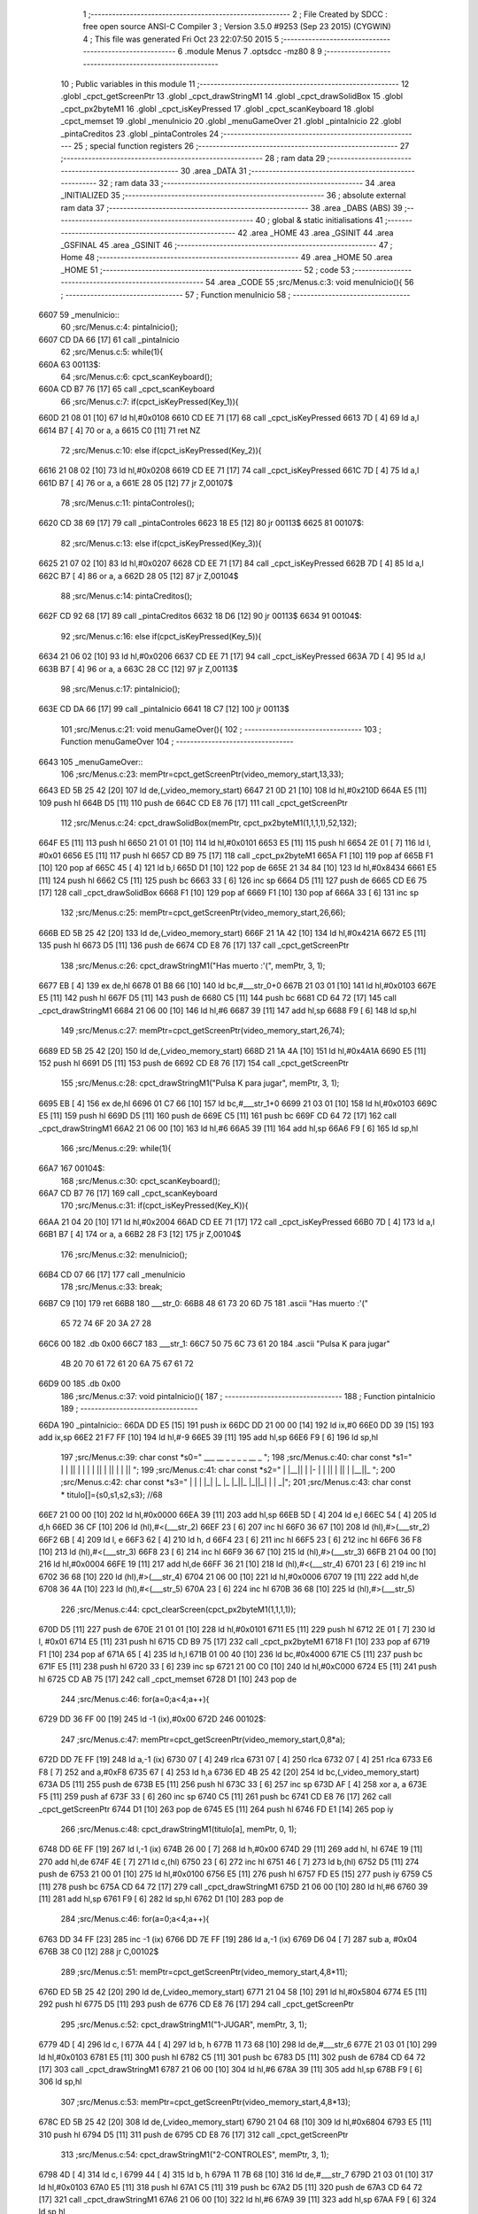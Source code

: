                               1 ;--------------------------------------------------------
                              2 ; File Created by SDCC : free open source ANSI-C Compiler
                              3 ; Version 3.5.0 #9253 (Sep 23 2015) (CYGWIN)
                              4 ; This file was generated Fri Oct 23 22:07:50 2015
                              5 ;--------------------------------------------------------
                              6 	.module Menus
                              7 	.optsdcc -mz80
                              8 	
                              9 ;--------------------------------------------------------
                             10 ; Public variables in this module
                             11 ;--------------------------------------------------------
                             12 	.globl _cpct_getScreenPtr
                             13 	.globl _cpct_drawStringM1
                             14 	.globl _cpct_drawSolidBox
                             15 	.globl _cpct_px2byteM1
                             16 	.globl _cpct_isKeyPressed
                             17 	.globl _cpct_scanKeyboard
                             18 	.globl _cpct_memset
                             19 	.globl _menuInicio
                             20 	.globl _menuGameOver
                             21 	.globl _pintaInicio
                             22 	.globl _pintaCreditos
                             23 	.globl _pintaControles
                             24 ;--------------------------------------------------------
                             25 ; special function registers
                             26 ;--------------------------------------------------------
                             27 ;--------------------------------------------------------
                             28 ; ram data
                             29 ;--------------------------------------------------------
                             30 	.area _DATA
                             31 ;--------------------------------------------------------
                             32 ; ram data
                             33 ;--------------------------------------------------------
                             34 	.area _INITIALIZED
                             35 ;--------------------------------------------------------
                             36 ; absolute external ram data
                             37 ;--------------------------------------------------------
                             38 	.area _DABS (ABS)
                             39 ;--------------------------------------------------------
                             40 ; global & static initialisations
                             41 ;--------------------------------------------------------
                             42 	.area _HOME
                             43 	.area _GSINIT
                             44 	.area _GSFINAL
                             45 	.area _GSINIT
                             46 ;--------------------------------------------------------
                             47 ; Home
                             48 ;--------------------------------------------------------
                             49 	.area _HOME
                             50 	.area _HOME
                             51 ;--------------------------------------------------------
                             52 ; code
                             53 ;--------------------------------------------------------
                             54 	.area _CODE
                             55 ;src/Menus.c:3: void menuInicio(){
                             56 ;	---------------------------------
                             57 ; Function menuInicio
                             58 ; ---------------------------------
   6607                      59 _menuInicio::
                             60 ;src/Menus.c:4: pintaInicio();
   6607 CD DA 66      [17]   61 	call	_pintaInicio
                             62 ;src/Menus.c:5: while(1){
   660A                      63 00113$:
                             64 ;src/Menus.c:6: cpct_scanKeyboard();
   660A CD B7 76      [17]   65 	call	_cpct_scanKeyboard
                             66 ;src/Menus.c:7: if(cpct_isKeyPressed(Key_1)){
   660D 21 08 01      [10]   67 	ld	hl,#0x0108
   6610 CD EE 71      [17]   68 	call	_cpct_isKeyPressed
   6613 7D            [ 4]   69 	ld	a,l
   6614 B7            [ 4]   70 	or	a, a
   6615 C0            [11]   71 	ret	NZ
                             72 ;src/Menus.c:10: else if(cpct_isKeyPressed(Key_2)){
   6616 21 08 02      [10]   73 	ld	hl,#0x0208
   6619 CD EE 71      [17]   74 	call	_cpct_isKeyPressed
   661C 7D            [ 4]   75 	ld	a,l
   661D B7            [ 4]   76 	or	a, a
   661E 28 05         [12]   77 	jr	Z,00107$
                             78 ;src/Menus.c:11: pintaControles();
   6620 CD 38 69      [17]   79 	call	_pintaControles
   6623 18 E5         [12]   80 	jr	00113$
   6625                      81 00107$:
                             82 ;src/Menus.c:13: else if(cpct_isKeyPressed(Key_3)){
   6625 21 07 02      [10]   83 	ld	hl,#0x0207
   6628 CD EE 71      [17]   84 	call	_cpct_isKeyPressed
   662B 7D            [ 4]   85 	ld	a,l
   662C B7            [ 4]   86 	or	a, a
   662D 28 05         [12]   87 	jr	Z,00104$
                             88 ;src/Menus.c:14: pintaCreditos();
   662F CD 92 68      [17]   89 	call	_pintaCreditos
   6632 18 D6         [12]   90 	jr	00113$
   6634                      91 00104$:
                             92 ;src/Menus.c:16: else if(cpct_isKeyPressed(Key_5)){
   6634 21 06 02      [10]   93 	ld	hl,#0x0206
   6637 CD EE 71      [17]   94 	call	_cpct_isKeyPressed
   663A 7D            [ 4]   95 	ld	a,l
   663B B7            [ 4]   96 	or	a, a
   663C 28 CC         [12]   97 	jr	Z,00113$
                             98 ;src/Menus.c:17: pintaInicio();
   663E CD DA 66      [17]   99 	call	_pintaInicio
   6641 18 C7         [12]  100 	jr	00113$
                            101 ;src/Menus.c:21: void menuGameOver(){
                            102 ;	---------------------------------
                            103 ; Function menuGameOver
                            104 ; ---------------------------------
   6643                     105 _menuGameOver::
                            106 ;src/Menus.c:23: memPtr=cpct_getScreenPtr(video_memory_start,13,33);
   6643 ED 5B 25 42   [20]  107 	ld	de,(_video_memory_start)
   6647 21 0D 21      [10]  108 	ld	hl,#0x210D
   664A E5            [11]  109 	push	hl
   664B D5            [11]  110 	push	de
   664C CD E8 76      [17]  111 	call	_cpct_getScreenPtr
                            112 ;src/Menus.c:24: cpct_drawSolidBox(memPtr, cpct_px2byteM1(1,1,1,1),52,132);
   664F E5            [11]  113 	push	hl
   6650 21 01 01      [10]  114 	ld	hl,#0x0101
   6653 E5            [11]  115 	push	hl
   6654 2E 01         [ 7]  116 	ld	l, #0x01
   6656 E5            [11]  117 	push	hl
   6657 CD B9 75      [17]  118 	call	_cpct_px2byteM1
   665A F1            [10]  119 	pop	af
   665B F1            [10]  120 	pop	af
   665C 45            [ 4]  121 	ld	b,l
   665D D1            [10]  122 	pop	de
   665E 21 34 84      [10]  123 	ld	hl,#0x8434
   6661 E5            [11]  124 	push	hl
   6662 C5            [11]  125 	push	bc
   6663 33            [ 6]  126 	inc	sp
   6664 D5            [11]  127 	push	de
   6665 CD E6 75      [17]  128 	call	_cpct_drawSolidBox
   6668 F1            [10]  129 	pop	af
   6669 F1            [10]  130 	pop	af
   666A 33            [ 6]  131 	inc	sp
                            132 ;src/Menus.c:25: memPtr=cpct_getScreenPtr(video_memory_start,26,66);
   666B ED 5B 25 42   [20]  133 	ld	de,(_video_memory_start)
   666F 21 1A 42      [10]  134 	ld	hl,#0x421A
   6672 E5            [11]  135 	push	hl
   6673 D5            [11]  136 	push	de
   6674 CD E8 76      [17]  137 	call	_cpct_getScreenPtr
                            138 ;src/Menus.c:26: cpct_drawStringM1("Has muerto :'(", memPtr, 3, 1);
   6677 EB            [ 4]  139 	ex	de,hl
   6678 01 B8 66      [10]  140 	ld	bc,#___str_0+0
   667B 21 03 01      [10]  141 	ld	hl,#0x0103
   667E E5            [11]  142 	push	hl
   667F D5            [11]  143 	push	de
   6680 C5            [11]  144 	push	bc
   6681 CD 64 72      [17]  145 	call	_cpct_drawStringM1
   6684 21 06 00      [10]  146 	ld	hl,#6
   6687 39            [11]  147 	add	hl,sp
   6688 F9            [ 6]  148 	ld	sp,hl
                            149 ;src/Menus.c:27: memPtr=cpct_getScreenPtr(video_memory_start,26,74);
   6689 ED 5B 25 42   [20]  150 	ld	de,(_video_memory_start)
   668D 21 1A 4A      [10]  151 	ld	hl,#0x4A1A
   6690 E5            [11]  152 	push	hl
   6691 D5            [11]  153 	push	de
   6692 CD E8 76      [17]  154 	call	_cpct_getScreenPtr
                            155 ;src/Menus.c:28: cpct_drawStringM1("Pulsa K para jugar", memPtr, 3, 1);
   6695 EB            [ 4]  156 	ex	de,hl
   6696 01 C7 66      [10]  157 	ld	bc,#___str_1+0
   6699 21 03 01      [10]  158 	ld	hl,#0x0103
   669C E5            [11]  159 	push	hl
   669D D5            [11]  160 	push	de
   669E C5            [11]  161 	push	bc
   669F CD 64 72      [17]  162 	call	_cpct_drawStringM1
   66A2 21 06 00      [10]  163 	ld	hl,#6
   66A5 39            [11]  164 	add	hl,sp
   66A6 F9            [ 6]  165 	ld	sp,hl
                            166 ;src/Menus.c:29: while(1){
   66A7                     167 00104$:
                            168 ;src/Menus.c:30: cpct_scanKeyboard();
   66A7 CD B7 76      [17]  169 	call	_cpct_scanKeyboard
                            170 ;src/Menus.c:31: if(cpct_isKeyPressed(Key_K)){
   66AA 21 04 20      [10]  171 	ld	hl,#0x2004
   66AD CD EE 71      [17]  172 	call	_cpct_isKeyPressed
   66B0 7D            [ 4]  173 	ld	a,l
   66B1 B7            [ 4]  174 	or	a, a
   66B2 28 F3         [12]  175 	jr	Z,00104$
                            176 ;src/Menus.c:32: menuInicio();
   66B4 CD 07 66      [17]  177 	call	_menuInicio
                            178 ;src/Menus.c:33: break;
   66B7 C9            [10]  179 	ret
   66B8                     180 ___str_0:
   66B8 48 61 73 20 6D 75   181 	.ascii "Has muerto :'("
        65 72 74 6F 20 3A
        27 28
   66C6 00                  182 	.db 0x00
   66C7                     183 ___str_1:
   66C7 50 75 6C 73 61 20   184 	.ascii "Pulsa K para jugar"
        4B 20 70 61 72 61
        20 6A 75 67 61 72
   66D9 00                  185 	.db 0x00
                            186 ;src/Menus.c:37: void pintaInicio(){
                            187 ;	---------------------------------
                            188 ; Function pintaInicio
                            189 ; ---------------------------------
   66DA                     190 _pintaInicio::
   66DA DD E5         [15]  191 	push	ix
   66DC DD 21 00 00   [14]  192 	ld	ix,#0
   66E0 DD 39         [15]  193 	add	ix,sp
   66E2 21 F7 FF      [10]  194 	ld	hl,#-9
   66E5 39            [11]  195 	add	hl,sp
   66E6 F9            [ 6]  196 	ld	sp,hl
                            197 ;src/Menus.c:39: char const *s0=" ___ __      _    _  _     _      __  _ ";
                            198 ;src/Menus.c:40: char const *s1="  | |  || | |    |  | ||  | || | |  ||  ";
                            199 ;src/Menus.c:41: char const *s2="  | |__|| | |-   |  | ||  | || | |__||_ ";
                            200 ;src/Menus.c:42: char const *s3="  | | | |_| |_   |_ |_||_ |_||_| | |  _|";
                            201 ;src/Menus.c:43: char const * titulo[]={s0,s1,s2,s3};   //68
   66E7 21 00 00      [10]  202 	ld	hl,#0x0000
   66EA 39            [11]  203 	add	hl,sp
   66EB 5D            [ 4]  204 	ld	e,l
   66EC 54            [ 4]  205 	ld	d,h
   66ED 36 CF         [10]  206 	ld	(hl),#<(___str_2)
   66EF 23            [ 6]  207 	inc	hl
   66F0 36 67         [10]  208 	ld	(hl),#>(___str_2)
   66F2 6B            [ 4]  209 	ld	l, e
   66F3 62            [ 4]  210 	ld	h, d
   66F4 23            [ 6]  211 	inc	hl
   66F5 23            [ 6]  212 	inc	hl
   66F6 36 F8         [10]  213 	ld	(hl),#<(___str_3)
   66F8 23            [ 6]  214 	inc	hl
   66F9 36 67         [10]  215 	ld	(hl),#>(___str_3)
   66FB 21 04 00      [10]  216 	ld	hl,#0x0004
   66FE 19            [11]  217 	add	hl,de
   66FF 36 21         [10]  218 	ld	(hl),#<(___str_4)
   6701 23            [ 6]  219 	inc	hl
   6702 36 68         [10]  220 	ld	(hl),#>(___str_4)
   6704 21 06 00      [10]  221 	ld	hl,#0x0006
   6707 19            [11]  222 	add	hl,de
   6708 36 4A         [10]  223 	ld	(hl),#<(___str_5)
   670A 23            [ 6]  224 	inc	hl
   670B 36 68         [10]  225 	ld	(hl),#>(___str_5)
                            226 ;src/Menus.c:44: cpct_clearScreen(cpct_px2byteM1(1,1,1,1));
   670D D5            [11]  227 	push	de
   670E 21 01 01      [10]  228 	ld	hl,#0x0101
   6711 E5            [11]  229 	push	hl
   6712 2E 01         [ 7]  230 	ld	l, #0x01
   6714 E5            [11]  231 	push	hl
   6715 CD B9 75      [17]  232 	call	_cpct_px2byteM1
   6718 F1            [10]  233 	pop	af
   6719 F1            [10]  234 	pop	af
   671A 65            [ 4]  235 	ld	h,l
   671B 01 00 40      [10]  236 	ld	bc,#0x4000
   671E C5            [11]  237 	push	bc
   671F E5            [11]  238 	push	hl
   6720 33            [ 6]  239 	inc	sp
   6721 21 00 C0      [10]  240 	ld	hl,#0xC000
   6724 E5            [11]  241 	push	hl
   6725 CD AB 75      [17]  242 	call	_cpct_memset
   6728 D1            [10]  243 	pop	de
                            244 ;src/Menus.c:46: for(a=0;a<4;a++){
   6729 DD 36 FF 00   [19]  245 	ld	-1 (ix),#0x00
   672D                     246 00102$:
                            247 ;src/Menus.c:47: memPtr=cpct_getScreenPtr(video_memory_start,0,8*a);
   672D DD 7E FF      [19]  248 	ld	a,-1 (ix)
   6730 07            [ 4]  249 	rlca
   6731 07            [ 4]  250 	rlca
   6732 07            [ 4]  251 	rlca
   6733 E6 F8         [ 7]  252 	and	a,#0xF8
   6735 67            [ 4]  253 	ld	h,a
   6736 ED 4B 25 42   [20]  254 	ld	bc,(_video_memory_start)
   673A D5            [11]  255 	push	de
   673B E5            [11]  256 	push	hl
   673C 33            [ 6]  257 	inc	sp
   673D AF            [ 4]  258 	xor	a, a
   673E F5            [11]  259 	push	af
   673F 33            [ 6]  260 	inc	sp
   6740 C5            [11]  261 	push	bc
   6741 CD E8 76      [17]  262 	call	_cpct_getScreenPtr
   6744 D1            [10]  263 	pop	de
   6745 E5            [11]  264 	push	hl
   6746 FD E1         [14]  265 	pop	iy
                            266 ;src/Menus.c:48: cpct_drawStringM1(titulo[a], memPtr, 0, 1);
   6748 DD 6E FF      [19]  267 	ld	l,-1 (ix)
   674B 26 00         [ 7]  268 	ld	h,#0x00
   674D 29            [11]  269 	add	hl, hl
   674E 19            [11]  270 	add	hl,de
   674F 4E            [ 7]  271 	ld	c,(hl)
   6750 23            [ 6]  272 	inc	hl
   6751 46            [ 7]  273 	ld	b,(hl)
   6752 D5            [11]  274 	push	de
   6753 21 00 01      [10]  275 	ld	hl,#0x0100
   6756 E5            [11]  276 	push	hl
   6757 FD E5         [15]  277 	push	iy
   6759 C5            [11]  278 	push	bc
   675A CD 64 72      [17]  279 	call	_cpct_drawStringM1
   675D 21 06 00      [10]  280 	ld	hl,#6
   6760 39            [11]  281 	add	hl,sp
   6761 F9            [ 6]  282 	ld	sp,hl
   6762 D1            [10]  283 	pop	de
                            284 ;src/Menus.c:46: for(a=0;a<4;a++){
   6763 DD 34 FF      [23]  285 	inc	-1 (ix)
   6766 DD 7E FF      [19]  286 	ld	a,-1 (ix)
   6769 D6 04         [ 7]  287 	sub	a, #0x04
   676B 38 C0         [12]  288 	jr	C,00102$
                            289 ;src/Menus.c:51: memPtr=cpct_getScreenPtr(video_memory_start,4,8*11);
   676D ED 5B 25 42   [20]  290 	ld	de,(_video_memory_start)
   6771 21 04 58      [10]  291 	ld	hl,#0x5804
   6774 E5            [11]  292 	push	hl
   6775 D5            [11]  293 	push	de
   6776 CD E8 76      [17]  294 	call	_cpct_getScreenPtr
                            295 ;src/Menus.c:52: cpct_drawStringM1("1-JUGAR", memPtr, 3, 1);
   6779 4D            [ 4]  296 	ld	c, l
   677A 44            [ 4]  297 	ld	b, h
   677B 11 73 68      [10]  298 	ld	de,#___str_6
   677E 21 03 01      [10]  299 	ld	hl,#0x0103
   6781 E5            [11]  300 	push	hl
   6782 C5            [11]  301 	push	bc
   6783 D5            [11]  302 	push	de
   6784 CD 64 72      [17]  303 	call	_cpct_drawStringM1
   6787 21 06 00      [10]  304 	ld	hl,#6
   678A 39            [11]  305 	add	hl,sp
   678B F9            [ 6]  306 	ld	sp,hl
                            307 ;src/Menus.c:53: memPtr=cpct_getScreenPtr(video_memory_start,4,8*13);
   678C ED 5B 25 42   [20]  308 	ld	de,(_video_memory_start)
   6790 21 04 68      [10]  309 	ld	hl,#0x6804
   6793 E5            [11]  310 	push	hl
   6794 D5            [11]  311 	push	de
   6795 CD E8 76      [17]  312 	call	_cpct_getScreenPtr
                            313 ;src/Menus.c:54: cpct_drawStringM1("2-CONTROLES", memPtr, 3, 1);
   6798 4D            [ 4]  314 	ld	c, l
   6799 44            [ 4]  315 	ld	b, h
   679A 11 7B 68      [10]  316 	ld	de,#___str_7
   679D 21 03 01      [10]  317 	ld	hl,#0x0103
   67A0 E5            [11]  318 	push	hl
   67A1 C5            [11]  319 	push	bc
   67A2 D5            [11]  320 	push	de
   67A3 CD 64 72      [17]  321 	call	_cpct_drawStringM1
   67A6 21 06 00      [10]  322 	ld	hl,#6
   67A9 39            [11]  323 	add	hl,sp
   67AA F9            [ 6]  324 	ld	sp,hl
                            325 ;src/Menus.c:55: memPtr=cpct_getScreenPtr(video_memory_start,4,8*15);
   67AB ED 5B 25 42   [20]  326 	ld	de,(_video_memory_start)
   67AF 21 04 78      [10]  327 	ld	hl,#0x7804
   67B2 E5            [11]  328 	push	hl
   67B3 D5            [11]  329 	push	de
   67B4 CD E8 76      [17]  330 	call	_cpct_getScreenPtr
                            331 ;src/Menus.c:56: cpct_drawStringM1("3-CREDITOS", memPtr, 3, 1);
   67B7 4D            [ 4]  332 	ld	c, l
   67B8 44            [ 4]  333 	ld	b, h
   67B9 11 87 68      [10]  334 	ld	de,#___str_8
   67BC 21 03 01      [10]  335 	ld	hl,#0x0103
   67BF E5            [11]  336 	push	hl
   67C0 C5            [11]  337 	push	bc
   67C1 D5            [11]  338 	push	de
   67C2 CD 64 72      [17]  339 	call	_cpct_drawStringM1
   67C5 21 06 00      [10]  340 	ld	hl,#6
   67C8 39            [11]  341 	add	hl,sp
   67C9 F9            [ 6]  342 	ld	sp,hl
   67CA DD F9         [10]  343 	ld	sp, ix
   67CC DD E1         [14]  344 	pop	ix
   67CE C9            [10]  345 	ret
   67CF                     346 ___str_2:
   67CF 20 5F 5F 5F 20 5F   347 	.ascii " ___ __      _    _  _     _      __  _ "
        5F 20 20 20 20 20
        20 5F 20 20 20 20
        5F 20 20 5F 20 20
        20 20 20 5F 20 20
        20 20 20 20 5F 5F
        20 20 5F 20
   67F7 00                  348 	.db 0x00
   67F8                     349 ___str_3:
   67F8 20 20 7C 20 7C 20   350 	.ascii "  | |  || | |    |  | ||  | || | |  ||  "
        20 7C 7C 20 7C 20
        7C 20 20 20 20 7C
        20 20 7C 20 7C 7C
        20 20 7C 20 7C 7C
        20 7C 20 7C 20 20
        7C 7C 20 20
   6820 00                  351 	.db 0x00
   6821                     352 ___str_4:
   6821 20 20 7C 20 7C 5F   353 	.ascii "  | |__|| | |-   |  | ||  | || | |__||_ "
        5F 7C 7C 20 7C 20
        7C 2D 20 20 20 7C
        20 20 7C 20 7C 7C
        20 20 7C 20 7C 7C
        20 7C 20 7C 5F 5F
        7C 7C 5F 20
   6849 00                  354 	.db 0x00
   684A                     355 ___str_5:
   684A 20 20 7C 20 7C 20   356 	.ascii "  | | | |_| |_   |_ |_||_ |_||_| | |  _|"
        7C 20 7C 5F 7C 20
        7C 5F 20 20 20 7C
        5F 20 7C 5F 7C 7C
        5F 20 7C 5F 7C 7C
        5F 7C 20 7C 20 7C
        20 20 5F 7C
   6872 00                  357 	.db 0x00
   6873                     358 ___str_6:
   6873 31 2D 4A 55 47 41   359 	.ascii "1-JUGAR"
        52
   687A 00                  360 	.db 0x00
   687B                     361 ___str_7:
   687B 32 2D 43 4F 4E 54   362 	.ascii "2-CONTROLES"
        52 4F 4C 45 53
   6886 00                  363 	.db 0x00
   6887                     364 ___str_8:
   6887 33 2D 43 52 45 44   365 	.ascii "3-CREDITOS"
        49 54 4F 53
   6891 00                  366 	.db 0x00
                            367 ;src/Menus.c:58: void pintaCreditos(){
                            368 ;	---------------------------------
                            369 ; Function pintaCreditos
                            370 ; ---------------------------------
   6892                     371 _pintaCreditos::
                            372 ;src/Menus.c:60: memPtr=cpct_getScreenPtr(video_memory_start,4,8*11);
   6892 ED 5B 25 42   [20]  373 	ld	de,(_video_memory_start)
   6896 21 04 58      [10]  374 	ld	hl,#0x5804
   6899 E5            [11]  375 	push	hl
   689A D5            [11]  376 	push	de
   689B CD E8 76      [17]  377 	call	_cpct_getScreenPtr
                            378 ;src/Menus.c:61: cpct_drawSolidBox(memPtr, cpct_px2byteM1(1,1,1,1), 22, 7*7);
   689E E5            [11]  379 	push	hl
   689F 21 01 01      [10]  380 	ld	hl,#0x0101
   68A2 E5            [11]  381 	push	hl
   68A3 2E 01         [ 7]  382 	ld	l, #0x01
   68A5 E5            [11]  383 	push	hl
   68A6 CD B9 75      [17]  384 	call	_cpct_px2byteM1
   68A9 F1            [10]  385 	pop	af
   68AA F1            [10]  386 	pop	af
   68AB 55            [ 4]  387 	ld	d,l
   68AC C1            [10]  388 	pop	bc
   68AD C5            [11]  389 	push	bc
   68AE 21 16 31      [10]  390 	ld	hl,#0x3116
   68B1 E5            [11]  391 	push	hl
   68B2 D5            [11]  392 	push	de
   68B3 33            [ 6]  393 	inc	sp
   68B4 C5            [11]  394 	push	bc
   68B5 CD E6 75      [17]  395 	call	_cpct_drawSolidBox
   68B8 F1            [10]  396 	pop	af
   68B9 F1            [10]  397 	pop	af
   68BA 33            [ 6]  398 	inc	sp
   68BB C1            [10]  399 	pop	bc
                            400 ;src/Menus.c:62: cpct_drawStringM1("Creado por Alex Verdu y Manuel Gomez", memPtr, 3, 1);
   68BC 11 ED 68      [10]  401 	ld	de,#___str_9
   68BF 21 03 01      [10]  402 	ld	hl,#0x0103
   68C2 E5            [11]  403 	push	hl
   68C3 C5            [11]  404 	push	bc
   68C4 D5            [11]  405 	push	de
   68C5 CD 64 72      [17]  406 	call	_cpct_drawStringM1
   68C8 21 06 00      [10]  407 	ld	hl,#6
   68CB 39            [11]  408 	add	hl,sp
   68CC F9            [ 6]  409 	ld	sp,hl
                            410 ;src/Menus.c:63: memPtr=cpct_getScreenPtr(video_memory_start,4,120);
   68CD ED 5B 25 42   [20]  411 	ld	de,(_video_memory_start)
   68D1 21 04 78      [10]  412 	ld	hl,#0x7804
   68D4 E5            [11]  413 	push	hl
   68D5 D5            [11]  414 	push	de
   68D6 CD E8 76      [17]  415 	call	_cpct_getScreenPtr
                            416 ;src/Menus.c:64: cpct_drawStringM1("Pulsa 5 para volver al menu principal", memPtr, 3, 1);
   68D9 4D            [ 4]  417 	ld	c, l
   68DA 44            [ 4]  418 	ld	b, h
   68DB 11 12 69      [10]  419 	ld	de,#___str_10
   68DE 21 03 01      [10]  420 	ld	hl,#0x0103
   68E1 E5            [11]  421 	push	hl
   68E2 C5            [11]  422 	push	bc
   68E3 D5            [11]  423 	push	de
   68E4 CD 64 72      [17]  424 	call	_cpct_drawStringM1
   68E7 21 06 00      [10]  425 	ld	hl,#6
   68EA 39            [11]  426 	add	hl,sp
   68EB F9            [ 6]  427 	ld	sp,hl
   68EC C9            [10]  428 	ret
   68ED                     429 ___str_9:
   68ED 43 72 65 61 64 6F   430 	.ascii "Creado por Alex Verdu y Manuel Gomez"
        20 70 6F 72 20 41
        6C 65 78 20 56 65
        72 64 75 20 79 20
        4D 61 6E 75 65 6C
        20 47 6F 6D 65 7A
   6911 00                  431 	.db 0x00
   6912                     432 ___str_10:
   6912 50 75 6C 73 61 20   433 	.ascii "Pulsa 5 para volver al menu principal"
        35 20 70 61 72 61
        20 76 6F 6C 76 65
        72 20 61 6C 20 6D
        65 6E 75 20 70 72
        69 6E 63 69 70 61
        6C
   6937 00                  434 	.db 0x00
                            435 ;src/Menus.c:66: void pintaControles(){
                            436 ;	---------------------------------
                            437 ; Function pintaControles
                            438 ; ---------------------------------
   6938                     439 _pintaControles::
                            440 ;src/Menus.c:68: memPtr=cpct_getScreenPtr(video_memory_start,4,8*11);
   6938 ED 5B 25 42   [20]  441 	ld	de,(_video_memory_start)
   693C 21 04 58      [10]  442 	ld	hl,#0x5804
   693F E5            [11]  443 	push	hl
   6940 D5            [11]  444 	push	de
   6941 CD E8 76      [17]  445 	call	_cpct_getScreenPtr
                            446 ;src/Menus.c:69: cpct_drawSolidBox(memPtr, cpct_px2byteM1(1,1,1,1), 22, 7*7);
   6944 E5            [11]  447 	push	hl
   6945 21 01 01      [10]  448 	ld	hl,#0x0101
   6948 E5            [11]  449 	push	hl
   6949 2E 01         [ 7]  450 	ld	l, #0x01
   694B E5            [11]  451 	push	hl
   694C CD B9 75      [17]  452 	call	_cpct_px2byteM1
   694F F1            [10]  453 	pop	af
   6950 F1            [10]  454 	pop	af
   6951 55            [ 4]  455 	ld	d,l
   6952 C1            [10]  456 	pop	bc
   6953 C5            [11]  457 	push	bc
   6954 21 16 31      [10]  458 	ld	hl,#0x3116
   6957 E5            [11]  459 	push	hl
   6958 D5            [11]  460 	push	de
   6959 33            [ 6]  461 	inc	sp
   695A C5            [11]  462 	push	bc
   695B CD E6 75      [17]  463 	call	_cpct_drawSolidBox
   695E F1            [10]  464 	pop	af
   695F F1            [10]  465 	pop	af
   6960 33            [ 6]  466 	inc	sp
   6961 C1            [10]  467 	pop	bc
                            468 ;src/Menus.c:70: cpct_drawStringM1("Muevete con W,A,S,D", memPtr, 3, 1);
   6962 11 B2 69      [10]  469 	ld	de,#___str_11
   6965 21 03 01      [10]  470 	ld	hl,#0x0103
   6968 E5            [11]  471 	push	hl
   6969 C5            [11]  472 	push	bc
   696A D5            [11]  473 	push	de
   696B CD 64 72      [17]  474 	call	_cpct_drawStringM1
   696E 21 06 00      [10]  475 	ld	hl,#6
   6971 39            [11]  476 	add	hl,sp
   6972 F9            [ 6]  477 	ld	sp,hl
                            478 ;src/Menus.c:71: memPtr=cpct_getScreenPtr(video_memory_start,4,8*13);
   6973 ED 5B 25 42   [20]  479 	ld	de,(_video_memory_start)
   6977 21 04 68      [10]  480 	ld	hl,#0x6804
   697A E5            [11]  481 	push	hl
   697B D5            [11]  482 	push	de
   697C CD E8 76      [17]  483 	call	_cpct_getScreenPtr
                            484 ;src/Menus.c:72: cpct_drawStringM1("Golpea con K", memPtr, 3, 1);
   697F 4D            [ 4]  485 	ld	c, l
   6980 44            [ 4]  486 	ld	b, h
   6981 11 C6 69      [10]  487 	ld	de,#___str_12
   6984 21 03 01      [10]  488 	ld	hl,#0x0103
   6987 E5            [11]  489 	push	hl
   6988 C5            [11]  490 	push	bc
   6989 D5            [11]  491 	push	de
   698A CD 64 72      [17]  492 	call	_cpct_drawStringM1
   698D 21 06 00      [10]  493 	ld	hl,#6
   6990 39            [11]  494 	add	hl,sp
   6991 F9            [ 6]  495 	ld	sp,hl
                            496 ;src/Menus.c:73: memPtr=cpct_getScreenPtr(video_memory_start,4,120);
   6992 ED 5B 25 42   [20]  497 	ld	de,(_video_memory_start)
   6996 21 04 78      [10]  498 	ld	hl,#0x7804
   6999 E5            [11]  499 	push	hl
   699A D5            [11]  500 	push	de
   699B CD E8 76      [17]  501 	call	_cpct_getScreenPtr
                            502 ;src/Menus.c:74: cpct_drawStringM1("Pulsa 5 para volver al menu principal", memPtr, 3, 1);
   699E 4D            [ 4]  503 	ld	c, l
   699F 44            [ 4]  504 	ld	b, h
   69A0 11 D3 69      [10]  505 	ld	de,#___str_13
   69A3 21 03 01      [10]  506 	ld	hl,#0x0103
   69A6 E5            [11]  507 	push	hl
   69A7 C5            [11]  508 	push	bc
   69A8 D5            [11]  509 	push	de
   69A9 CD 64 72      [17]  510 	call	_cpct_drawStringM1
   69AC 21 06 00      [10]  511 	ld	hl,#6
   69AF 39            [11]  512 	add	hl,sp
   69B0 F9            [ 6]  513 	ld	sp,hl
   69B1 C9            [10]  514 	ret
   69B2                     515 ___str_11:
   69B2 4D 75 65 76 65 74   516 	.ascii "Muevete con W,A,S,D"
        65 20 63 6F 6E 20
        57 2C 41 2C 53 2C
        44
   69C5 00                  517 	.db 0x00
   69C6                     518 ___str_12:
   69C6 47 6F 6C 70 65 61   519 	.ascii "Golpea con K"
        20 63 6F 6E 20 4B
   69D2 00                  520 	.db 0x00
   69D3                     521 ___str_13:
   69D3 50 75 6C 73 61 20   522 	.ascii "Pulsa 5 para volver al menu principal"
        35 20 70 61 72 61
        20 76 6F 6C 76 65
        72 20 61 6C 20 6D
        65 6E 75 20 70 72
        69 6E 63 69 70 61
        6C
   69F8 00                  523 	.db 0x00
                            524 	.area _CODE
                            525 	.area _INITIALIZER
                            526 	.area _CABS (ABS)
